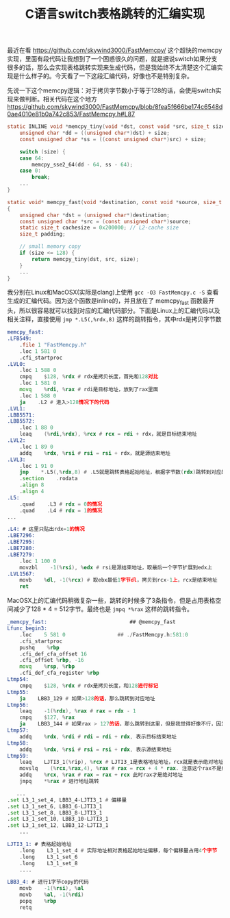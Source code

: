 #+title: C语言switch表格跳转的汇编实现

最近在看 https://github.com/skywind3000/FastMemcpy/ 这个超快的memcpy实现，里面有段代码让我想到了一个困惑很久的问题，就是据说switch如果分支很多的话，那么会实现表格跳转实现来生成代码，但是我始终不太清楚这个汇编实现是什么样子的。今天看了一下这段汇编代码，好像也不是特别复杂。

先说一下这个memcpy逻辑：对于拷贝字节数小于等于128的话，会使用switch实现来做判断。相关代码在这个地方 https://github.com/skywind3000/FastMemcpy/blob/8fea5f666be174c6548d0ae4010e81b0a742c853/FastMemcpy.h#L87

#+BEGIN_SRC c
static INLINE void *memcpy_tiny(void *dst, const void *src, size_t size) {
    unsigned char *dd = ((unsigned char*)dst) + size;
    const unsigned char *ss = ((const unsigned char*)src) + size;

    switch (size) {
    case 64:
        memcpy_sse2_64(dd - 64, ss - 64);
    case 0:
        break;
    ...
}

static void* memcpy_fast(void *destination, const void *source, size_t size)
{
    unsigned char *dst = (unsigned char*)destination;
    const unsigned char *src = (const unsigned char*)source;
    static size_t cachesize = 0x200000; // L2-cache size
    size_t padding;

    // small memory copy
    if (size <= 128) {
        return memcpy_tiny(dst, src, size);
    }
    ...
}
#+END_SRC

我分别在Linux和MacOSX(实际是clang)上使用 =gcc -O3 FastMemcpy.c -S= 查看生成的汇编代码。因为这个函数是inline的，并且放在了 memcpy_fast 函数最开头，所以很容易就可以找到对应的汇编代码部分。下面是Linux上的汇编代码以及相关注释，直接使用 =jmp *.L5(,%rdx,8)= 这样的跳转指令，其中rdx是拷贝字节数

#+BEGIN_SRC asm
memcpy_fast:
.LFB549:
    .file 1 "FastMemcpy.h"
    .loc 1 581 0
    .cfi_startproc
.LVL0:
    .loc 1 588 0
    cmpq    $128, %rdx # rdx是拷贝长度，首先和128对比
    .loc 1 581 0
    movq    %rdi, %rax # rdi是目标地址，放到了rax里面
    .loc 1 588 0
    ja    .L2 # 进入>128情况下的代码
.LVL1:
.LBB5571:
.LBB5572:
    .loc 1 88 0
    leaq    (%rdi,%rdx), %rcx # rcx = rdi + rdx，就是目标结束地址
.LVL2:
    .loc 1 89 0
    addq    %rdx, %rsi # rsi = rsi + rdx，就是源结束地址
.LVL3:
    .loc 1 91 0
    jmp    *.L5(,%rdx,8) # .L5就是跳转表格起始地址，根据字节数(rdx)跳转到对应的例程，每个地址占用8个字节
    .section    .rodata
    .align 8
    .align 4
.L5:
    .quad    .L3 # rdx = 0的情况
    .quad    .L4 # rdx = 1的情况
...

.L4: # 这里只贴出rdx=1的情况
.LBE7296:
.LBE7295:
.LBE7280:
.LBE7279:
    .loc 1 100 0
    movzbl    -1(%rsi), %edx # rsi是源结束地址，取最后一个字节扩展到edx上
.LVL1567:
    movb    %dl, -1(%rcx) # 取ebx最低1字节dl，拷贝到rcx-1上，rcx是结束地址
    ret
#+END_SRC

MacOSX上的汇编代码稍微复杂一些，跳转的时候多了3条指令，但是占用表格空间减少了128 * 4 = 512字节。最终也是 =jmpq *%rax= 这样的跳转指令。

#+BEGIN_SRC asm
_memcpy_fast:                           ## @memcpy_fast
Lfunc_begin3:
    .loc    5 581 0                 ## ./FastMemcpy.h:581:0
    .cfi_startproc
    pushq    %rbp
    .cfi_def_cfa_offset 16
    .cfi_offset %rbp, -16
    movq    %rsp, %rbp
    .cfi_def_cfa_register %rbp
Ltmp54:
    cmpq    $128, %rdx # rdx是拷贝长度，和128进行标记
Ltmp55:
    ja    LBB3_129 # 如果>128的话，那么跳转到对应地址
Ltmp56:
    leaq    -1(%rdx), %rax # rax = rdx - 1
    cmpq    $127, %rax
    ja    LBB3_144 # 如果rax > 127的话，那么跳转到这里，但是我觉得好像不行，因为rdx <=128, rax最大值是127
Ltmp57:
    addq    %rdx, %rdi # rdi = rdi + rdx, 表示目标结束地址
Ltmp58:
    addq    %rdx, %rsi # rsi = rsi + rdx, 表示源结束地址
Ltmp59:
    leaq    LJTI3_1(%rip), %rcx # LJTI3_1是表格地址地址，rcx就是表示绝对地址
    movslq    (%rcx,%rax,4), %rax # rax = rcx + 4 * rax. 注意这个rax不是绝对地址，而是相对rcx偏移上的值
    addq    %rcx, %rax # rax = rax + rcx 此时rax才是绝对地址
    jmpq    *%rax # 进行地址跳转

   ...
.set L3_1_set_4, LBB3_4-LJTI3_1 # 偏移量
.set L3_1_set_6, LBB3_6-LJTI3_1
.set L3_1_set_8, LBB3_8-LJTI3_1
.set L3_1_set_10, LBB3_10-LJTI3_1
.set L3_1_set_12, LBB3_12-LJTI3_1
    ...

LJTI3_1: # 表格起始地址
    .long    L3_1_set_4 # 实际地址相对表格起始地址偏移，每个偏移量占用4个字节
    .long    L3_1_set_6
    .long    L3_1_set_8
    ....

LBB3_4: # 进行1字节copy的代码
    movb    -1(%rsi), %al
    movb    %al, -1(%rdi)
    popq    %rbp
    retq
#+END_SRC
